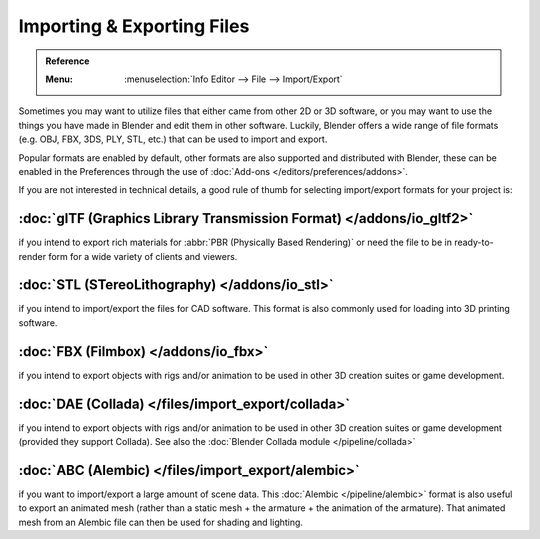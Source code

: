 .. _bpy.ops.export:
.. _bpy.ops.import:

***************************
Importing & Exporting Files
***************************

.. admonition:: Reference
   :class: refbox

   :Menu:      :menuselection:`Info Editor --> File --> Import/Export`

Sometimes you may want to utilize files that either came from other 2D or 3D software,
or you may want to use the things you have made in Blender and edit them in other software.
Luckily, Blender offers a wide range of file formats (e.g. OBJ, FBX, 3DS, PLY, STL, etc.)
that can be used to import and export.

Popular formats are enabled by default, other formats are also supported and distributed with Blender,
these can be enabled in the Preferences through the use of :doc:`Add-ons </editors/preferences/addons>`.

If you are not interested in technical details,
a good rule of thumb for selecting import/export formats for your project is:


:doc:`glTF (Graphics Library Transmission Format) </addons/io_gltf2>`
=====================================================================

if you intend to export rich materials for :abbr:`PBR (Physically Based Rendering)`
or need the file to be in ready-to-render form for a wide variety of clients and viewers.


:doc:`STL (STereoLithography) </addons/io_stl>`
===============================================

if you intend to import/export the files for CAD software.
This format is also commonly used for loading into 3D printing software.


:doc:`FBX (Filmbox) </addons/io_fbx>`
=====================================

if you intend to export objects with rigs and/or animation
to be used in other 3D creation suites or game development.


:doc:`DAE (Collada) </files/import_export/collada>`
===================================================

if you intend to export objects with rigs and/or animation
to be used in other 3D creation suites or game development (provided they support Collada).
See also the :doc:`Blender Collada module </pipeline/collada>`


:doc:`ABC (Alembic) </files/import_export/alembic>`
===================================================

if you want to import/export a large amount of scene data.
This :doc:`Alembic </pipeline/alembic>` format is also useful to export an animated mesh
(rather than a static mesh + the armature + the animation of the armature).
That animated mesh from an Alembic file can then be used for shading and lighting.

.. seealso::

   More information on the add-ons to import/export these file types can be found :ref:`here <addons-io>`.

